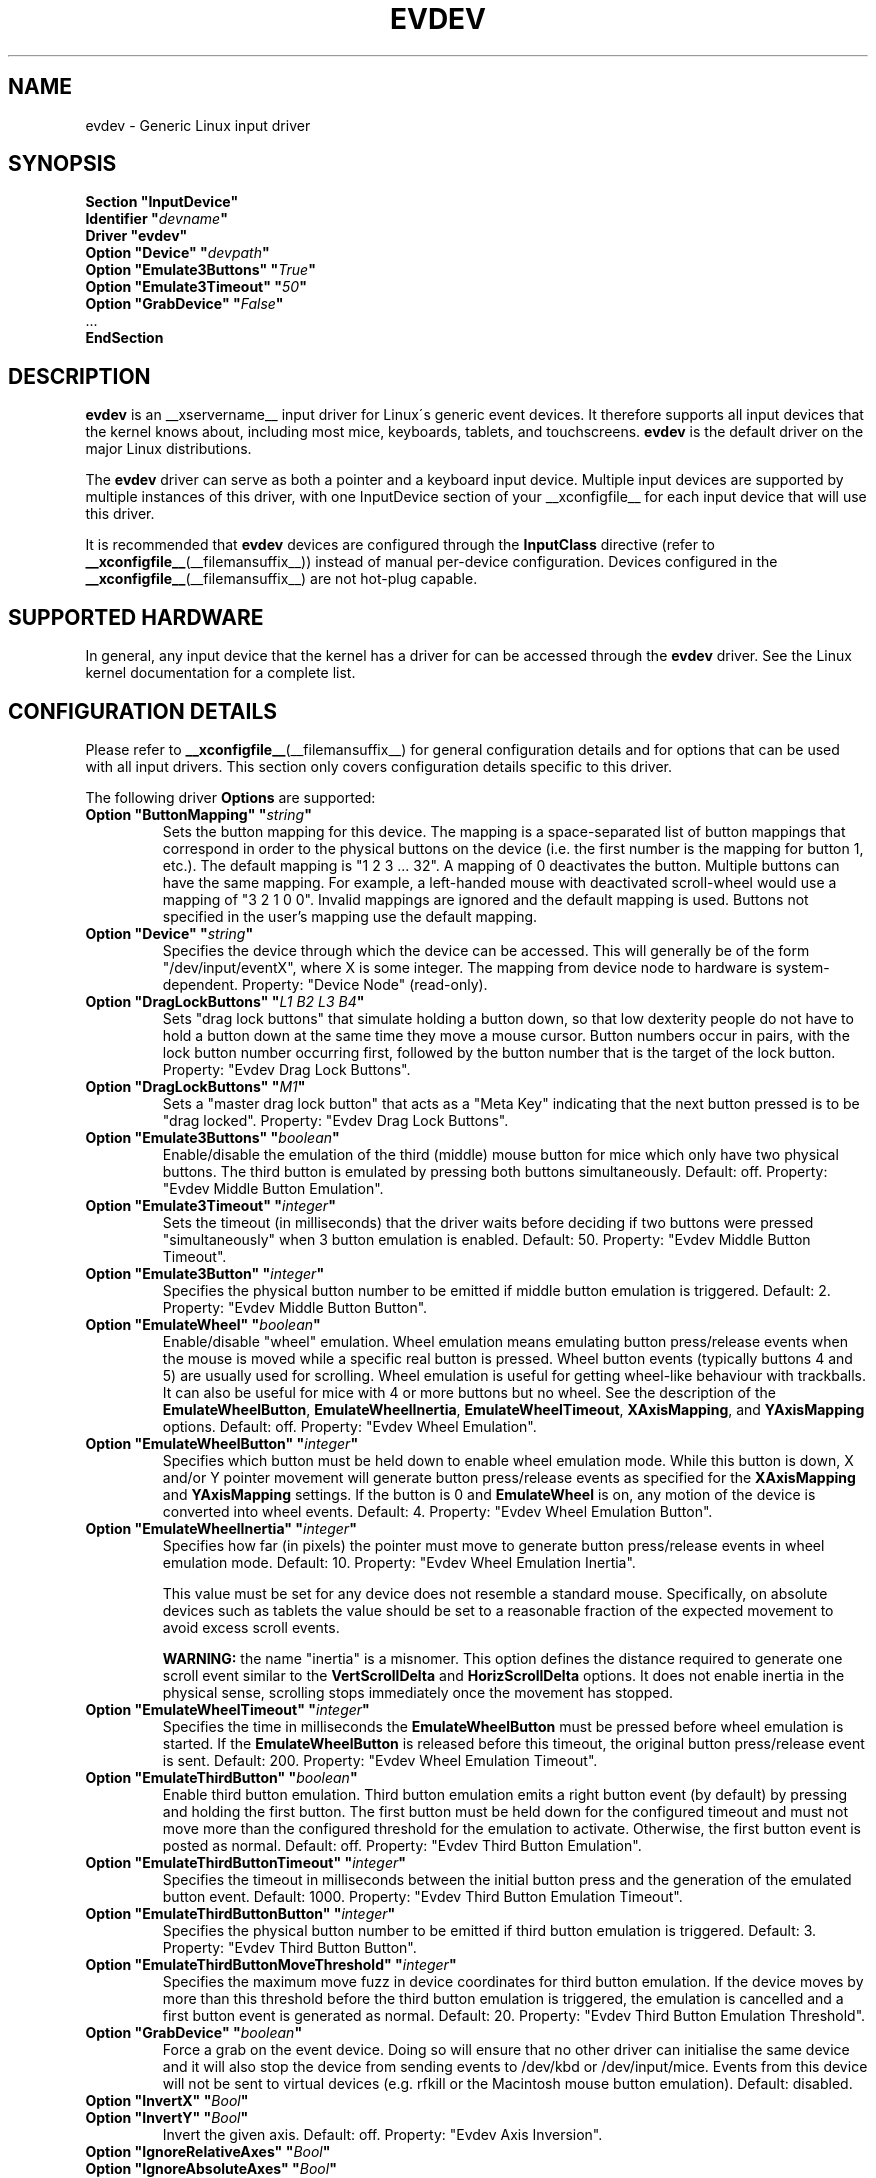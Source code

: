 .\" shorthand for double quote that works everywhere.
.ds q \N'34'
.TH EVDEV __drivermansuffix__ 2016-11-17 __vendorversion__
.SH NAME
evdev \- Generic Linux input driver
.SH SYNOPSIS
.nf
.B "Section \*qInputDevice\*q"
.BI "  Identifier \*q" devname \*q
.B  "  Driver \*qevdev\*q"
.BI "  Option \*qDevice\*q   \*q" devpath \*q
.BI "  Option \*qEmulate3Buttons\*q     \*q" True \*q
.BI "  Option \*qEmulate3Timeout\*q     \*q" 50 \*q
.BI "  Option \*qGrabDevice\*q     \*q" False \*q
\ \ ...
.B EndSection
.fi
.SH DESCRIPTION
.B evdev
is an __xservername__ input driver for Linux\'s generic event devices.
It therefore supports all input devices that the kernel knows about,
including most mice, keyboards, tablets, and touchscreens.
.B evdev
is the default driver on the major Linux distributions.
.PP
The
.B evdev
driver can serve as both a pointer and a keyboard input device.
Multiple input devices are supported by multiple instances of this driver,
with one InputDevice section of your __xconfigfile__ for each input device
that will use this driver.
.PP
It is recommended that
.B evdev
devices are configured through the
.B InputClass
directive (refer to
.BR __xconfigfile__ (__filemansuffix__))
instead of manual per-device configuration.
Devices configured in the
.BR __xconfigfile__ (__filemansuffix__)
are not hot-plug capable.
.SH SUPPORTED HARDWARE
In general, any input device that the kernel has a driver for can be accessed
through the
.B evdev
driver.
See the Linux kernel documentation for a complete list.
.SH CONFIGURATION DETAILS
Please refer to
.BR __xconfigfile__ (__filemansuffix__)
for general configuration details and
for options that can be used with all input drivers.
This section only covers configuration details specific to this driver.
.PP
The following driver
.B Options
are supported:
.TP 7
.BI "Option \*qButtonMapping\*q \*q" string \*q
Sets the button mapping for this device.
The mapping is a space-separated list of button mappings
that correspond in order to the physical buttons on the device
(i.e. the first number is the mapping for button 1, etc.).
The default mapping is "1 2 3 ... 32".
A mapping of 0 deactivates the button.
Multiple buttons can have the same mapping.
For example, a left-handed mouse with deactivated scroll-wheel would use a
mapping of "3 2 1 0 0".
Invalid mappings are ignored and the default mapping is used.
Buttons not specified in the user's mapping use the default mapping.
.TP 7
.BI "Option \*qDevice\*q \*q" string \*q
Specifies the device through which the device can be accessed.
This will generally be of the form \*q/dev/input/eventX\*q,
where X is some integer.
The mapping from device node to hardware is system-dependent.
Property: "Device Node" (read-only).
.TP 7
.BI "Option \*qDragLockButtons\*q \*q" "L1 B2 L3 B4" \*q
Sets \*qdrag lock buttons\*q that simulate holding a button down, so
that low dexterity people do not have to hold a button down at the
same time they move a mouse cursor.
Button numbers occur in pairs,
with the lock button number occurring first,
followed by the button number that is the target of the lock button.
Property: "Evdev
Drag Lock Buttons".
.TP 7
.BI "Option \*qDragLockButtons\*q \*q" "M1" \*q
Sets a \*qmaster drag lock button\*q that acts as a \*qMeta Key\*q
indicating that the next button pressed is to be \*qdrag locked\*q.
Property: "Evdev Drag Lock Buttons".
.TP 7
.BI "Option \*qEmulate3Buttons\*q \*q" boolean \*q
Enable/disable the emulation of the third (middle) mouse button for mice
which only have two physical buttons.
The third button is emulated by pressing both buttons simultaneously.
Default: off.
Property: "Evdev Middle Button Emulation".
.TP 7
.BI "Option \*qEmulate3Timeout\*q \*q" integer \*q
Sets the timeout (in milliseconds) that the driver waits before deciding
if two buttons were pressed "simultaneously" when 3 button emulation is enabled.
Default: 50.
Property: "Evdev Middle Button Timeout".
.TP 7
.BI "Option \*qEmulate3Button\*q \*q" integer \*q
Specifies the physical button number to be emitted if middle button emulation
is triggered.
Default: 2.
Property: "Evdev Middle Button Button".
.TP 7
.BI "Option \*qEmulateWheel\*q \*q" boolean \*q
Enable/disable "wheel" emulation.
Wheel emulation means emulating button press/release events
when the mouse is moved while a specific real button is pressed.
Wheel button events (typically buttons 4 and 5) are usually used for scrolling.
Wheel emulation is useful for getting wheel-like behaviour with trackballs.
It can also be useful for mice with 4 or more buttons but no wheel.
See the description of the
.BR EmulateWheelButton ,
.BR EmulateWheelInertia ,
.BR EmulateWheelTimeout ,
.BR XAxisMapping ,
and
.B YAxisMapping
options.
Default: off.
Property: "Evdev Wheel Emulation".
.TP 7
.BI "Option \*qEmulateWheelButton\*q \*q" integer \*q
Specifies which button must be held down to enable wheel emulation mode.
While this button is down, X and/or Y pointer movement will generate button
press/release events as specified for the
.B XAxisMapping
and
.B YAxisMapping
settings.
If the button is 0 and
.B EmulateWheel
is on, any motion of the device is converted into wheel events.
Default: 4.
Property: "Evdev Wheel Emulation Button".
.TP 7
.BI "Option \*qEmulateWheelInertia\*q \*q" integer \*q
Specifies how far (in pixels) the pointer must move to generate button
press/release events in wheel emulation mode.
Default: 10.
Property: "Evdev Wheel Emulation Inertia".
.IP
This value must be set for any device does not resemble a standard mouse.
Specifically, on absolute devices such as tablets the value should be set to
a reasonable fraction of the expected movement to avoid excess scroll events.
.IP
.B WARNING:
the name \*qinertia\*q is a misnomer.
This option defines the distance required to generate one scroll event
similar to the
.B VertScrollDelta
and
.B HorizScrollDelta
options.
It does not enable inertia in the physical sense,
scrolling stops immediately once the movement has stopped.
.TP 7
.BI "Option \*qEmulateWheelTimeout\*q \*q" integer \*q
Specifies the time in milliseconds the
.B EmulateWheelButton
must be pressed before wheel emulation is started.
If the
.B EmulateWheelButton
is released before this timeout,
the original button press/release event is sent.
Default: 200.
Property: "Evdev Wheel Emulation Timeout".
.TP 7
.BI "Option \*qEmulateThirdButton\*q \*q" boolean \*q
Enable third button emulation.
Third button emulation emits a right button event (by default)
by pressing and holding the first button.
The first button must be held down for the configured timeout and
must not move more than the configured threshold for the emulation to activate.
Otherwise, the first button event is posted as normal.
Default: off.
Property: "Evdev Third Button Emulation".
.TP 7
.BI "Option \*qEmulateThirdButtonTimeout\*q \*q" integer \*q
Specifies the timeout in milliseconds between the initial button press and
the generation of the emulated button event.
Default: 1000.
Property: "Evdev Third Button Emulation Timeout".
.TP 7
.BI "Option \*qEmulateThirdButtonButton\*q \*q" integer \*q
Specifies the physical button number to be emitted if third button emulation
is triggered.
Default: 3.
Property: "Evdev Third Button Button".
.TP 7
.BI "Option \*qEmulateThirdButtonMoveThreshold\*q \*q" integer \*q
Specifies the maximum move fuzz in device coordinates for third button
emulation.
If the device moves by more than this threshold before the third
button emulation is triggered, the emulation is cancelled and a first button
event is generated as normal.
Default: 20.
Property: "Evdev Third Button Emulation Threshold".
.TP 7
.BI "Option \*qGrabDevice\*q \*q" boolean \*q
Force a grab on the event device.
Doing so will ensure that no other driver
can initialise the same device and it will also stop the device from sending
events to /dev/kbd or /dev/input/mice.
Events from this device will not be sent to virtual devices
(e.g. rfkill or the Macintosh mouse button emulation).
Default: disabled.
.TP 7
.BI "Option \*qInvertX\*q \*q" Bool \*q
.TP 7
.BI "Option \*qInvertY\*q \*q" Bool \*q
Invert the given axis.
Default: off.
Property: "Evdev Axis Inversion".
.TP 7
.BI "Option \*qIgnoreRelativeAxes\*q \*q" Bool \*q
.TP 7
.BI "Option \*qIgnoreAbsoluteAxes\*q \*q" Bool \*q
Ignore the specified type of axis.
Default: unset.
The X server cannot deal with devices that have both relative and absolute axes.
Evdev tries to guess which axes to ignore given the device type and
disables absolute axes for mice and relative axes for tablets, touchscreens,
and touchpad.
These options allow to forcibly disable an axis type.
Mouse wheel axes are exempt and will work even if relative axes are ignored.
No property, this configuration must be set in the configuration.
.br
If either option is set to False, the driver will not ignore the specified
axes regardless of the presence of other axes.
This may trigger buggy behavior and events from this axis are always forwarded.
Users are discouraged from setting this option.
.TP 7
.BI "Option \*qCalibration\*q \*q" "min-x max-x min-y max-y" \*q
Calibrates the X and Y axes for devices that need to scale to a different
coordinate system than reported to the X server.
This feature is required for devices that need to scale to
a different coordinate system than originally reported by the kernel
(e.g. touchscreens).
The scaling to the custom coordinate system is done in-driver and
the X server is unaware of the transformation.
Property: "Evdev Axis Calibration".
.TP 7
.B Option \*qMode\*q \*qRelative\*q\fP|\fP\*qAbsolute\*q
Sets the mode of the device if device has absolute axes.
The default value for touchpads is relative, for other absolute.
This option has no effect on devices without absolute axes.
.TP 7
.BI "Option \*qSwapAxes\*q \*q" Bool \*q
Swap x/y axes.
Default: off.
Property: "Evdev Axes Swap".
.TP 7
.BI "Option \*qXAxisMapping\*q \*q" "N1 N2" \*q
Specifies which buttons are mapped to motion in the X direction in wheel
emulation mode.
Button number
.I N1
is mapped to the negative X axis motion and button number
.I N2
is mapped to the positive X axis motion.
Default: no mapping.
Property: "Evdev Wheel Emulation Axes".
.TP 7
.BI "Option \*qYAxisMapping\*q \*q" "N1 N2" \*q
Specifies which buttons are mapped to motion in the Y direction in wheel
emulation mode.
Button number
.I N1
is mapped to the negative Y axis motion and button number
.I N2
is mapped to the positive Y axis motion.
Default: "4 5".
Property: "Evdev Wheel Emulation Axes".
.TP 7
.BI "Option \*qTypeName\*q" \*q"type"\*q
Specify the X Input 1.x type (see
.BR XListInputDevices (__libmansuffix__)).
There is rarely a need to use this option, evdev will guess the device type
based on the device's capabilities.
This option is provided for devices that need quirks.
.TP 7
.BI "Option \*qVertScrollDelta\*q \*q" integer \*q
The amount of motion considered one unit of scrolling vertically.
Default: "1".
Property: "Evdev Scrolling Distance".
.TP 7
.BI "Option \*qHorizScrollDelta\*q \*q" integer \*q
The amount of motion considered one unit of scrolling horizontally.
Default: "1".
Property: "Evdev Scrolling Distance".
.TP 7
.BI "Option \*qDialDelta\*q \*q" integer \*q
The amount of motion considered one unit of turning the dial.
Default: "1".
Property: "Evdev Scrolling Distance".
.TP 7
.BI "Option \*qResolution\*q \*q" integer \*q
Sets the resolution of the device in dots per inch.
The resolution is used to scale relative motion events from mouse devices to
1000 DPI resolution.
This can be used to make high resolution mice less sensitive without turning off
acceleration.
If set to 0 no scaling will be performed.
Default: "0".
.SH SUPPORTED PROPERTIES
The following properties are provided by the
.B evdev
driver.
.TP 7
.B "Evdev Axis Calibration"
4 32-bit values, order min-x, max-x, min-y, max-y or 0 values to disable
in-driver axis calibration.
.TP 7
.B "Evdev Axis Inversion"
2 boolean values (8 bit, 0 or 1), order X, Y.
1 inverts the axis.
.TP 7
.B "Evdev Axes Swap"
1 boolean value (8 bit, 0 or 1).
1 swaps x/y axes.
.TP 7
.B "Evdev Drag Lock Buttons"
8-bit. Either 1 value or pairs of values.
Value range 0-32, 0 disables a value.
.TP 7
.B "Evdev Middle Button Emulation"
1 boolean value (8 bit, 0 or 1).
.TP 7
.B "Evdev Middle Button Timeout"
1 16-bit positive value.
.TP 7
.B "Evdev Middle Button Button"
1 8-bit value, allowed range 0-32, 0 disables the button.
.TP 7
.B "Evdev Wheel Emulation"
1 boolean value (8 bit, 0 or 1).
.TP 7
.B "Evdev Wheel Emulation Axes"
4 8-bit values, order X up, X down, Y up, Y down.
0 disables a value.
.TP 7
.B "Evdev Wheel Emulation Button"
1 8-bit value, allowed range 0-32, 0 disables the button.
.TP 7
.B "Evdev Wheel Emulation Inertia"
1 16-bit positive value.
.TP 7
.B "Evdev Wheel Emulation Timeout"
1 16-bit positive value.
.TP 7
.B "Evdev Scrolling Distance"
3 32-bit values: vertical, horizontal and dial.
.SH AUTHORS
Kristian Høgsberg, Peter Hutterer
.SH "SEE ALSO"
.BR __xservername__ (__appmansuffix__),
.BR __xconfigfile__ (__filemansuffix__),
.BR Xserver (__appmansuffix__),
.BR X (__miscmansuffix__)
